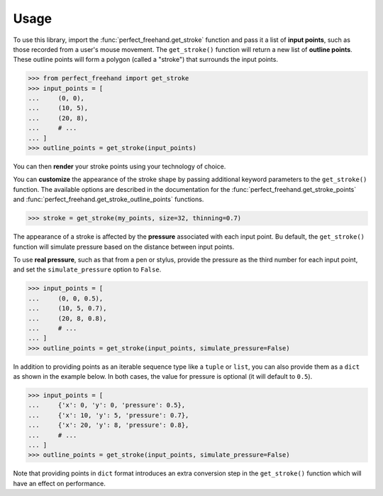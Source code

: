 Usage
=====

To use this library, import the :func:`perfect_freehand.get_stroke` function
and pass it a list of **input points**, such as those recorded from a user's
mouse movement. The ``get_stroke()`` function will return a new list of
**outline points**. These outline points will form a polygon (called a "stroke")
that surrounds the input points.

>>> from perfect_freehand import get_stroke
>>> input_points = [
...     (0, 0),
...     (10, 5),
...     (20, 8),
...     # ...
... ]
>>> outline_points = get_stroke(input_points)

You can then **render** your stroke points using your technology of choice.

You can **customize** the appearance of the stroke shape by passing additional
keyword parameters to the ``get_stroke()`` function. The available options are
described in the documentation for the :func:`perfect_freehand.get_stroke_points`
and :func:`perfect_freehand.get_stroke_outline_points` functions.

>>> stroke = get_stroke(my_points, size=32, thinning=0.7)

The appearance of a stroke is affected by the **pressure** associated with each
input point. Bu default, the ``get_stroke()`` function will simulate pressure
based on the distance between input points.

To use **real pressure**, such as that from a pen or stylus, provide the
pressure as the third number for each input point, and set the
``simulate_pressure`` option to ``False``.

>>> input_points = [
...     (0, 0, 0.5),
...     (10, 5, 0.7),
...     (20, 8, 0.8),
...     # ...
... ]
>>> outline_points = get_stroke(input_points, simulate_pressure=False)

In addition to providing points as an iterable sequence type like a ``tuple``
or ``list``, you can also provide them as a ``dict`` as shown in the example
below. In both cases, the value for pressure is optional (it will default to
``0.5``).

>>> input_points = [
...     {'x': 0, 'y': 0, 'pressure': 0.5},
...     {'x': 10, 'y': 5, 'pressure': 0.7},
...     {'x': 20, 'y': 8, 'pressure': 0.8},
...     # ...
... ]
>>> outline_points = get_stroke(input_points, simulate_pressure=False)

Note that providing points in ``dict`` format introduces an extra conversion
step in the ``get_stroke()`` function which will have an effect on performance.
